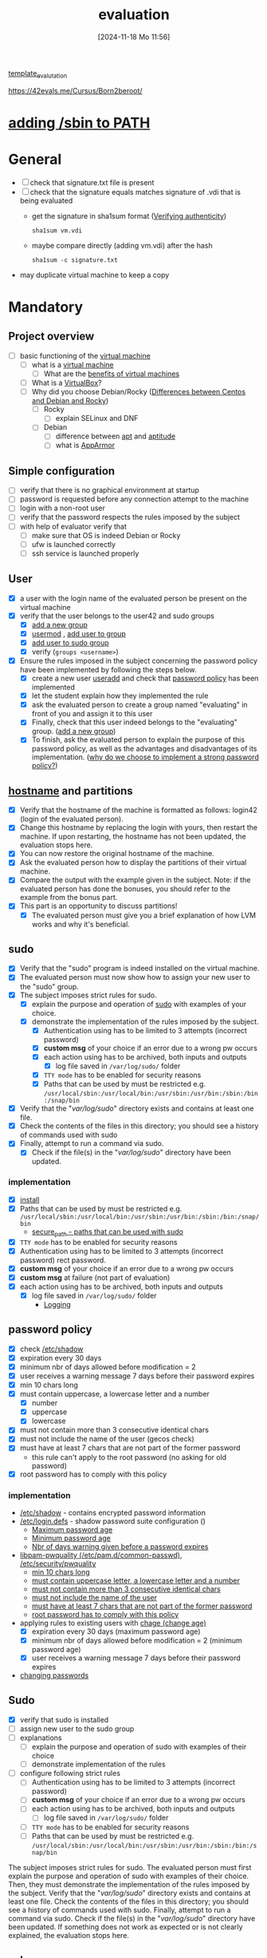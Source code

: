 :PROPERTIES:
:ID:       ff6af85f-0362-44ef-968d-46d74afdc6c3
:END:
#+title: evaluation
#+date: [2024-11-18 Mo 11:56]
#+startup: overview

[[id:4e0d7e76-9216-44ac-ae4c-dc200d174a20][template_evalutation]]

https://42evals.me/Cursus/Born2beroot/

* [[id:76d882e5-2492-4b30-b7da-128b4dbb7fdc][adding /sbin to PATH]]
* General
- [ ] check that signature.txt file is present
- [ ] check that the signature equals matches signature of .vdi that is being evaluated
  - get the signature in sha1sum format ([[id:08fa09d2-0013-47d1-8ff6-092fb08941df][Verifying authenticity]])
    #+begin_src shell
sha1sum vm.vdi
    #+end_src
  - maybe compare directly (adding vm.vdi) after the hash
    #+begin_src shell
sha1sum -c signature.txt
    #+end_src
- may duplicate virtual machine to keep a copy
* Mandatory
** Project overview
- [ ] basic functioning of the [[id:3215f99f-5524-4986-9fc7-58eb820d946c][virtual machine]]
  - [ ] what is a [[id:3215f99f-5524-4986-9fc7-58eb820d946c][virtual machine]]
    - [ ] What are the [[id:b9fe227c-3dfa-4397-a06a-1bc6f141d1b7][benefits of virtual machines]]
  - [ ] What is a [[id:7b33a4a9-c577-4885-ab9c-3710818f8e0e][VirtualBox]]?
  - [ ] Why did you choose Debian/Rocky ([[id:2cc4639c-594b-43ea-bdb8-b00fb07643c3][Differences between Centos and Debian and Rocky]])
    - [ ] Rocky
      - [ ] explain SELinux and DNF
    - [ ] Debian
      - [ ] difference between [[id:b52d3445-d59d-4d43-bc92-3e9a70e5afe3][apt]] and [[id:b52d3445-d59d-4d43-bc92-3e9a70e5afe3][aptitude]]
      - [ ] what is [[id:ae006e35-647d-4e8d-9b71-85ff017c2cec][AppArmor]]
** Simple configuration
- [ ] verify that there is no graphical environment at startup
- [ ] password is requested before any connection attempt to the machine
- [ ] login with a non-root user
- [ ] verify that the password respects the rules imposed by the subject
- [ ] with help of evaluator verify that
  - [ ] make sure that OS is indeed Debian or Rocky
  - [ ] ufw is launched correctly
  - [ ] ssh service is launched properly
** User
- [X] a user with the login name of the evaluated person be present on the virtual machine
- [X] verify that the user belongs to the user42 and sudo groups
  - [X] [[id:2a8f7b06-1518-43a5-a072-63403a5d4f14][add a new group]]
  - [X] [[id:5b69c790-b6b5-44e8-b639-116852023e08][usermod]] , [[id:f83d268e-9fc8-42ee-a1c7-5cca096d0b7d][add user to group]]
  - [X] [[id:69d45f6f-6430-4e3f-81db-33747ec8875b][add user to sudo group]]
  - [X] verify (=groups <username>=)
- [X] Ensure the rules imposed in the subject concerning the password policy have been implemented by following the steps below.
  - [X] create a new user [[id:fb8cc514-3231-44bb-b75f-e68f34ed3c77][useradd]] and check that [[id:efa45dd1-828a-4fe4-a671-d4821eda00d9][password policy]] has been implemented
  - [X] let the student explain how they implemented the rule
  - [X] ask the evaluated person to create a group named "evaluating" in front of you and assign it to this user
  - [X] Finally, check that this user indeed belongs to the "evaluating" group. ([[id:2a8f7b06-1518-43a5-a072-63403a5d4f14][add a new group]])
  - [X] To finish, ask the evaluated person to explain the purpose of this password policy, as well as the advantages and disadvantages of its implementation. ([[id:83c2bee7-c27e-4685-b323-f16ab7200da5][why do we choose to implement a strong password policy?]])
** [[id:c7a2fa4c-cb32-4af3-bbe4-faa3ed30543f][hostname]] and partitions
- [X] Verify that the hostname of the machine is formatted as follows: login42 (login of the evaluated person).
- [X] Change this hostname by replacing the login with yours, then restart the machine. If upon restarting, the hostname has not been updated, the evaluation stops here.
- [X] You can now restore the original hostname of the machine.
- [X] Ask the evaluated person how to display the partitions of their virtual machine.
- [X] Compare the output with the example given in the subject. Note: if the evaluated person has done the bonuses, you should refer to the example from the bonus part.
- [X] This part is an opportunity to discuss partitions!
  - [X] The evaluated person must give you a brief explanation of how LVM works and why it's beneficial.
** sudo
- [X] Verify that the "sudo" program is indeed installed on the virtual machine.
- [X] The evaluated person must now show how to assign your new user to the "sudo" group.
- [X] The subject imposes strict rules for sudo.
  - [X] explain the purpose and operation of [[id:4fe552a3-a369-4dd1-a292-a3a897e0fe2f][sudo]] with examples of your choice.
  - [X] demonstrate the implementation of the rules imposed by the subject.
    - [X] Authentication using \sudo has to be limited to 3 attempts (incorrect password)
    - [X] *custom msg* of your choice if an error due to a wrong pw occurs
    - [X] each action using \sudo has to be archived, both inputs and outputs
      - [X] log file saved in =/var/log/sudo/= folder
    - [X] =TTY mode= has to be enabled for security reasons
    - [X] Paths that can be used by \sudo must be restricted e.g. =/usr/local/sbin:/usr/local/bin:/usr/sbin:/usr/bin:/sbin:/bin:/snap/bin=
- [X] Verify that the "/var/log/sudo/" directory exists and contains at least one file.
- [X] Check the contents of the files in this directory; you should see a history of commands used with sudo
- [X] Finally, attempt to run a command via sudo.
  - [X] Check if the file(s) in the "/var/log/sudo/" directory have been updated.

*** implementation
- [X] [[id:d5402011-e78b-4127-9cee-6a8374ad616e][install]]
- [X] Paths that can be used by \sudo must be restricted e.g. =/usr/local/sbin:/usr/local/bin:/usr/sbin:/usr/bin:/sbin:/bin:/snap/bin=
  - [[id:ae9bc3f4-1141-40b9-9290-263dae3e2fb4][secure_path - paths that can be used with sudo]]
- [X] =TTY mode= has to be enabled for security reasons
- [X] Authentication using \sudo has to be limited to 3 attempts (incorrect password) rect password.
- [X] *custom msg* of your choice if an error due to a wrong pw occurs
- [X] *custom msg* at failure (not part of evaluation)
- [X] each action using \sudo has to be archived, both inputs and outputs
  - [X] log file saved in =/var/log/sudo/= folder
    - [[id:f82e92fc-fde4-4d0e-84de-29d9976188dc][Logging]]
** password policy
:PROPERTIES:
:ID:       efa45dd1-828a-4fe4-a671-d4821eda00d9
:END:
- [X] check [[id:9195cabf-21d7-42fb-bb12-b20e83f888dc][/etc/shadow]]
- [X] expiration every 30 days
- [X] minimum nbr of days allowed before modification = 2
- [X] user receives a warning message 7 days before their password expires
- [X] min 10 chars long
- [X] must contain uppercase, a lowercase letter and a number
  - [X] number
  - [X] uppercase
  - [X] lowercase
- [X] must not contain more than 3 consecutive identical chars
- [X] must not include the name of the user (gecos check)
- [X] must have at least 7 chars that are not part of the former password
  - this rule can't apply to the root password (no asking for old password)
- [X] root password has to comply with this policy

*** implementation
- [[id:9195cabf-21d7-42fb-bb12-b20e83f888dc][/etc/shadow]] - contains encrypted password information
- [[id:13126145-0f4a-4901-aa9a-3e76d3ada7f5][/etc/login.defs]] - shadow password suite configuration ()
  - [[id:ac413508-6bae-4dfa-834b-a32b81900895][Maximum password age]]
  - [[id:05412f5b-b0de-4575-bdbc-dd3d0027e5b1][Minimum password age]]
  - [[id:0c3250d5-0020-4d8f-8749-5d800ce98788][Nbr of days warning given before a password expires]]
- [[id:5cce0070-5955-476b-a029-f719517f93cd][libpam-pwquality (/etc/pam.d/common-passwd)]], [[id:3f0d3181-ddda-40fd-96ee-91f3a8fc3f1c][/etc/security/pwquality]]
  - [[id:36a3eb13-0f13-4d6c-8381-98560971b097][min 10 chars long]]
  - [[id:5b49181b-676a-4bdf-81bb-7ee39d6fbc4b][must contain uppercase letter, a lowercase letter and a number]]
  - [[id:267a6139-7b83-430a-8b6c-ebabb597f621][must not contain more than 3 consecutive identical chars]]
  - [[id:dff966ed-7c87-4391-8bff-5c9855f3930b][must not include the name of the user]]
  - [[id:129b6aad-7a3f-499d-b9ae-15ebc8d5b98e][must have at least 7 chars that are not part of the former password]]
  - [[id:6d2f8e0f-d1ea-4313-84ce-620e744d231b][root password has to comply with this policy]]
- applying rules to existing users with [[id:f567a019-1852-430e-859b-7d320a8a8cd9][chage (change age)]]
  - [X] expiration every 30 days (maximum password age)
  - [X] minimum nbr of days allowed before modification = 2 (minimum password age)
  - [X] user receives a warning message 7 days before their password expires
- [[id:bad3febb-0374-4018-a727-e5e2bc73cef2][changing passwords]]
** Sudo
- [X] verify that sudo is installed
- [ ] assign new user to the sudo group
- [ ] explanations
  - [ ] explain the purpose and operation of sudo with examples of their choice
  - [ ] demonstrate implementation of the rules
- [ ] configure \sudo following strict rules
  - [ ] Authentication using \sudo has to be limited to 3 attempts (incorrect password)
  - [ ] *custom msg* of your choice if an error due to a wrong pw occurs
  - [ ] each action using \sudo has to be archived, both inputs and outputs
    - [ ] log file saved in =/var/log/sudo/= folder
  - [ ] =TTY mode= has to be enabled for security reasons
  - [ ] Paths that can be used by \sudo must be restricted e.g. =/usr/local/sbin:/usr/local/bin:/usr/sbin:/usr/bin:/sbin:/bin:/snap/bin=


The subject imposes strict rules for sudo. The evaluated person must first explain the purpose and operation of sudo with examples of their choice. Then, they must demonstrate the implementation of the rules imposed by the subject.
Verify that the "/var/log/sudo/" directory exists and contains at least one file. Check the contents of the files in this directory; you should see a history of commands used with sudo. Finally, attempt to run a command via sudo. Check if the file(s) in the "/var/log/sudo/" directory have been updated. If something does not work as expected or is not clearly explained, the evaluation stops here.
** ssh
- [X] Verify that the SSH service is indeed installed on the virtual machine.
- [X] Verify that it is functioning correctly.
  - [X] must be active when you launch your virtual machine
  - [X] shall not be possible to connect using \SSH as root
  - [X] Verify that the SSH service uses only port 4242
    - =sudo ss -tlnp | grep sshd=
- [X] The evaluated person must give you a basic explanation of what SSH is and why it's important to use it.
- [ ] use SSH to connect with the new user
*** implementation
- [[id:2cadebc0-0afc-4f86-8a70-aa7ebe0ac5ff][openssh server]]
-
* script - [[id:b35074bc-77bd-4e23-9f0a-83e706499a6b][monitoring sh]]
